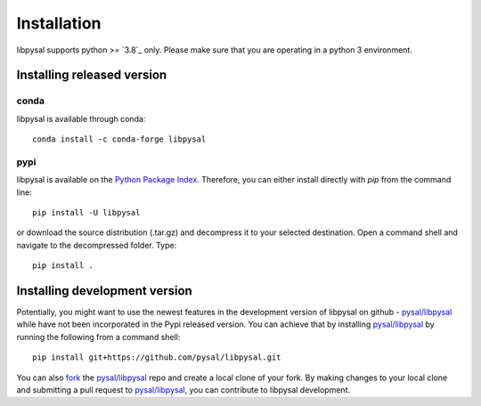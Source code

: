 .. Installation

Installation
============

libpysal supports python >= `3.8`_ only. Please make sure that you are
operating in a python 3 environment.

Installing released version
---------------------------

conda
+++++

libpysal is available through conda::


  conda install -c conda-forge libpysal


pypi
++++


libpysal is available on the `Python Package Index`_. Therefore, you can either
install directly with `pip` from the command line::

  pip install -U libpysal


or download the source distribution (.tar.gz) and decompress it to your selected
destination. Open a command shell and navigate to the decompressed folder.
Type::

  pip install .

Installing development version
------------------------------

Potentially, you might want to use the newest features in the development
version of libpysal on github - `pysal/libpysal`_ while have not been incorporated
in the Pypi released version. You can achieve that by installing `pysal/libpysal`_
by running the following from a command shell::

  pip install git+https://github.com/pysal/libpysal.git

You can  also `fork`_ the `pysal/libpysal`_ repo and create a local clone of
your fork. By making changes
to your local clone and submitting a pull request to `pysal/libpysal`_, you can
contribute to libpysal development.


.. _3.7: https://docs.python.org/3.8/
.. _Python Package Index: https://pypi.org/project/libpysal/
.. _pysal/libpysal: https://github.com/pysal/libpysal
.. _fork: https://help.github.com/articles/fork-a-repo/

